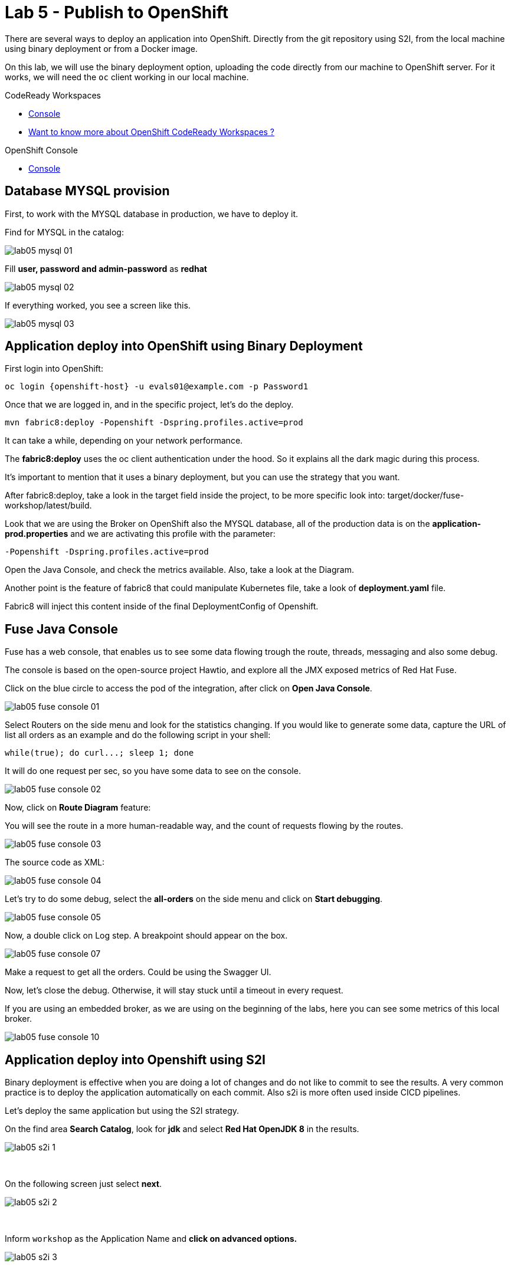 :walkthrough: Publish to Openshift 
:codeready-url: https://codeready-codeready.{openshift-app-host}
:openshift-url: {openshift-host}/console

= Lab 5 - Publish to OpenShift 

There are several ways to deploy an application into OpenShift. Directly from the git repository using S2I, from the local machine using binary deployment or from a Docker image.

On this lab, we will use the binary deployment option, uploading the code directly from our machine to OpenShift server.
For it works, we will need the `oc` client working in our local machine.

[type=walkthroughResource]
.CodeReady Workspaces
****
* link:{codeready-url}[Console, window="_blank"]
****

****
* link:https://developers.redhat.com/products/codeready-workspaces/overview/[Want to know more about OpenShift CodeReady Workspaces ?, window="_blank"]
****

[type=walkthroughResource]
.OpenShift Console
****
* link:{openshift-url}[Console, window="_blank"]
****

[time=5]
== Database MYSQL provision

First, to work with the MYSQL database in production, we have to deploy it. 

Find for MYSQL in the catalog:

image::./images/lab05-mysql-01.png[]

Fill *user, password and admin-password* as *redhat*

image::./images/lab05-mysql-02.png[]

If everything worked, you see a screen like this.

image::./images/lab05-mysql-03.png[]

[time=15]
== Application deploy into OpenShift using Binary Deployment

First login into OpenShift:

    oc login {openshift-host} -u evals01@example.com -p Password1

Once that we are logged in, and in the specific project, let's do the deploy.

    mvn fabric8:deploy -Popenshift -Dspring.profiles.active=prod

It can take a while, depending on your network performance. 

The *fabric8:deploy* uses the oc client authentication under the hood. So it explains all the dark magic during this process. 

It's important to mention that it uses a binary deployment, but you can use the strategy that you want. 

After fabric8:deploy, take a look in the target field inside the project, to be more specific
look into: target/docker/fuse-workshop/latest/build.

Look that we are using the Broker on OpenShift also the MYSQL database, all of the production data 
is on the *application-prod.properties* and we are activating this profile with the parameter:

    -Popenshift -Dspring.profiles.active=prod


Open the Java Console, and check the metrics available. 
Also, take a look at the Diagram.

Another point is the feature of fabric8 that could manipulate Kubernetes file, take a look 
of *deployment.yaml* file. 

Fabric8 will inject this content inside of the final DeploymentConfig of Openshift. 

[time=10]
== Fuse Java Console 

Fuse has a web console, that enables us to see some data flowing trough the route, 
threads, messaging and also some debug. 

The console is based on the open-source project Hawtio, and explore all the JMX exposed metrics 
of Red Hat Fuse.

Click on the blue circle to access the pod of the integration, after click on *Open Java Console*.

image::./images/lab05-fuse-console-01.png[]

Select Routers on the side menu and look for the statistics changing. If you would like to generate 
some data, capture the URL of list all orders as an example and do the following script 
in your shell:

    while(true); do curl...; sleep 1; done

It will do one request per sec, so you have some data to see on the console.

image::./images/lab05-fuse-console-02.png[]

Now, click on *Route Diagram* feature:

You will see the route in a more human-readable way, and the count of requests flowing by the routes. 

image::./images/lab05-fuse-console-03.png[]

The source code as XML:

image::./images/lab05-fuse-console-04.png[]

Let's try to do some debug, select the *all-orders* on the side menu and click on 
*Start debugging*.

image::./images/lab05-fuse-console-05.png[]

Now, a double click on Log step. A breakpoint should appear on the box. 

image::./images/lab05-fuse-console-07.png[]

Make a request to get all the orders. Could be using the Swagger UI.

Now, let's close the debug. Otherwise, it will stay stuck until a timeout in every request. 

If you are using an embedded broker, as we are using on the beginning of the labs, 
here you can see some metrics of this local broker. 

image::./images/lab05-fuse-console-10.png[]


== Application deploy into Openshift using S2I

Binary deployment is effective when you are doing a lot of changes and do not like to commit to see the results. A very common practice is to deploy the application automatically on each commit. Also s2i is more often used inside CICD pipelines.

Let's deploy the same application but using the S2I strategy.

On the find area *Search Catalog*, look for *jdk* and select *Red Hat OpenJDK 8* in the results.

image::./images/lab05-s2i-1.png[]


{empty} +

On the following screen just select *next*.

image::./images/lab05-s2i-2.png[]

{empty} +

Inform `workshop` as the Application Name and *click on advanced options.*

image::./images/lab05-s2i-3.png[]

{empty} +

On the field *Git Repository URL* inform `https://github.com/hodrigohamalho/fuse-workshop.git`

On the field *Git Reference* inform *labs-complete*. 

image::./images/lab05-s2i-4.png[]

Just trigger the application creation and wait for the build and deployment finishes.

[type=verification]
Did you navigate through the Fuse Console?
